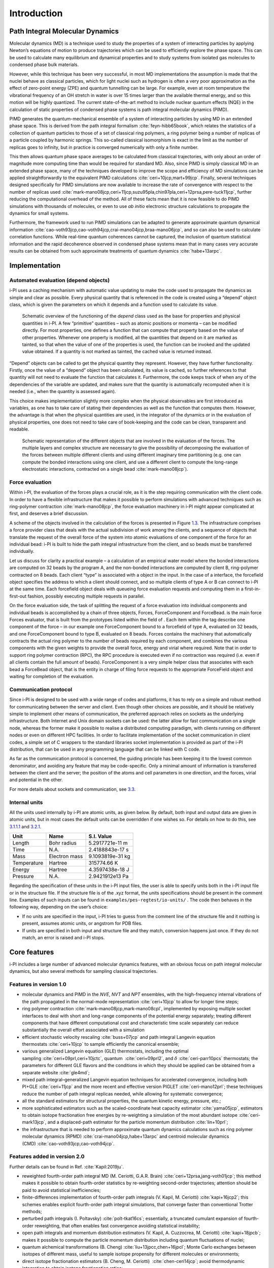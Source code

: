 Introduction
============

Path Integral Molecular Dynamics
--------------------------------

Molecular dynamics (MD) is a technique used to study the properties of a
system of interacting particles by applying Newton’s equations of motion
to produce trajectories which can be used to efficiently explore the
phase space. This can be used to calculate many equilibrium and
dynamical properties and to study systems from isolated gas molecules to
condensed phase bulk materials.

However, while this technique has been very successful, in most MD
implementations the assumption is made that the nuclei behave as
classical particles, which for light nuclei such as hydrogen is often a
very poor approximation as the effect of zero-point energy (ZPE) and
quantum tunnelling can be large. For example, even at room temperature
the vibrational frequency of an OH stretch in water is over 15 times
larger than the available thermal energy, and so this motion will be
highly quantized. The current state-of-the-art method to include nuclear
quantum effects (NQE) in the calculation of static properties of
condensed phase systems is path integral molecular dynamics (PIMD).

PIMD generates the quantum-mechanical ensemble of a system of
interacting particles by using MD in an extended phase space. This is
derived from the path integral formalism
:cite:`feyn-hibb65book`, which relates the statistics of a
collection of quantum particles to those of a set of classical ring
polymers, a ring polymer being a number of replicas of a particle
coupled by harmonic springs. This so-called classical isomorphism is
exact in the limit as the number of replicas goes to infinity, but in
practice is converged numerically with only a finite number.

This then allows quantum phase space averages to be calculated from
classical trajectories, with only about an order of magnitude more
computing time than would be required for standard MD. Also, since PIMD
is simply classical MD in an extended phase space, many of the
techniques developed to improve the scope and efficiency of MD
simulations can be applied straightforwardly to the equivalent PIMD
calculations :cite:`ceri+10jcp,mart+99jcp`. Finally, several
techniques designed specifically for PIMD simulations are now available
to increase the rate of convergence with respect to the number of
replicas used
:cite:`mark-mano08jcp,ceri+11jcp,suzu95pla,chin97pla,ceri+12prsa,pere-tuck11jcp`,
further reducing the computational overhead of the method. All of these
facts mean that it is now feasible to do PIMD simulations with thousands
of molecules, or even to use *ab initio* electronic structure
calculations to propagate the dynamics for small systems.

Furthermore, the framework used to run PIMD simulations can be adapted
to generate approximate quantum dynamical information
:cite:`cao-voth93jcp,cao-voth94jcp,crai-mano04jcp,braa-mano06jcp`,
and so can also be used to calculate correlation functions. While
real-time quantum coherences cannot be captured, the inclusion of
quantum statistical information and the rapid decoherence observed in
condensed phase systems mean that in many cases very accurate results
can be obtained from such approximate treatments of quantum dynamics
:cite:`habe+13arpc`.

Implementation
--------------

Automated evaluation (depend objects)
~~~~~~~~~~~~~~~~~~~~~~~~~~~~~~~~~~~~~

i-PI uses a caching mechanism with automatic value updating to make the
code used to propagate the dynamics as simple and clear as possible.
Every physical quantity that is referenced in the code is created using
a “depend” object class, which is given the parameters on which it
depends and a function used to calculate its value.

.. figure:: ../figures/ipi-depend.*
   :width: 90.0%

   Schematic overview of the functioning of the
   *depend* class used as the base for properties and physical
   quantities in i-PI. A few “primitive” quantities – such as atomic
   positions or momenta – can be modified directly. For most properties,
   one defines a function that can compute that property based on the
   value of other properties. Whenever one property is modified, all the
   quantities that depend on it are marked as tainted, so that when the
   value of one of the properties is used, the function can be invoked
   and the updated value obtained. If a quantity is not marked as
   tainted, the cached value is returned instead.

“Depend” objects can be called to get the physical quantity they
represent. However, they have further functionality. Firstly, once the
value of a “depend” object has been calculated, its value is cached, so
further references to that quantity will not need to evaluate the
function that calculates it. Furthermore, the code keeps track of when
any of the dependencies of the variable are updated, and makes sure that
the quantity is automatically recomputed when it is needed (i.e., when
the quantity is assessed again).

This choice makes implementation slightly more complex when the physical
observables are first introduced as variables, as one has to take care
of stating their dependencies as well as the function that computes
them. However, the advantage is that when the physical quantities are
used, in the integrator of the dynamics or in the evaluation of physical
properties, one does not need to take care of book-keeping and the code
can be clean, transparent and readable.

.. figure:: ../figures/ipi-forces.*
   :width: 90.0%

   Schematic representation of the different objects that
   are involved in the evaluation of the forces. The multiple layers and
   complex structure are necessary to give the possibility of
   decomposing the evaluation of the forces between multiple different
   clients and using different imaginary time partitioning (e.g. one can
   compute the bonded interactions using one client, and use a different
   client to compute the long-range electrostatic interactions,
   contracted on a single bead :cite:`mark-mano08jcp`).

Force evaluation
~~~~~~~~~~~~~~~~

Within i-PI, the evaluation of the forces plays a crucial role, as it is
the step requiring communication with the client code. In order to have
a flexible infrastructure that makes it possible to perform simulations
with advanced techniques such as ring-polymer
contraction :cite:`mark-mano08jcp`, the force evaluation
machinery in i-PI might appear complicated at first, and deserves a
brief discussion.

A scheme of the objects involved in the calculation of the forces is
presented in Figure `1.3 <#fig:forces>`__. The infrastracture comprises
a force provider class that deals with the actual subdivision of work
among the clients, and a sequence of objects that translate the request
of the overall force of the system into atomic evaluations of one
component of the force for an individual bead: i-PI is built to hide the
path integral infrastructure from the client, and so beads must be
transferred individually.

Let us discuss for clarity a practical example – a calculation of an
empirical water model where the bonded interactions are computed on 32
beads by the program A, and the non-bonded interactions are computed by
client B, ring-polymer contracted on 8 beads. Each client “type” is
associated with a object in the input. In the case of a interface, the
forcefield object specifies the address to which a client should
connect, and so multiple clients of type A or B can connect to i-PI at
the same time. Each forcefield object deals with queueing force
evaluation requests and computing them in a first-in-first-out fashion,
possibly executing multiple requests in parallel.

On the force evaluation side, the task of splitting the request of a
force evaluation into individual components and individual beads is
accomplished by a chain of three objects, Forces, ForceComponent and
ForceBead. is the main force Forces evaluator, that is built from the
prototypes listed within the field of . Each item within the tag
describe one component of the force – in our example one ForceComponent
bound to a forcefield of type A, evaluated on 32 beads, and one
ForceComponent bound to type B, evaluated on 8 beads. Forces contains
the machinery that automatically contracts the actual ring polymer to
the number of beads required by each component, and combines the various
components with the given weights to provide the overall force, energy
and virial where required. Note that in order to support ring polymer
contraction (RPC), the RPC procedure is executed even if no contraction
was required (i.e. even if all clients contain the full amount of
beads). ForceComponent is a very simple helper class that associates
with each bead a ForceBead object, that is the entity in charge of
filing force requests to the appropriate ForceField object and waiting
for completion of the evaluation.

Communication protocol
~~~~~~~~~~~~~~~~~~~~~~

Since i-PI is designed to be used with a wide range of codes and
platforms, it has to rely on a simple and robust method for
communicating between the server and client. Even though other choices
are possible, and it should be relatively simple to implement other
means of communication, the preferred approach relies on sockets as the
underlying infrastructure. Both Internet and Unix domain sockets can be
used: the latter allow for fast communication on a single node, whereas
the former make it possible to realise a distributed computing paradigm,
with clients running on different nodes or even on different HPC
facilities. In order to facilitate implementation of the socket
communication in client codes, a simple set of C wrappers to the
standard libraries socket implementation is provided as part of the i-PI
distribution, that can be used in any programming language that can be
linked with C code.

As far as the communication protocol is concerned, the guiding principle
has been keeping it to the lowest common denominator, and avoiding any
feature that may be code-specific. Only a minimal amount of information
is transferred between the client and the server; the position of the
atoms and cell parameters in one direction, and the forces, virial and
potential in the other.

For more details about sockets and communication, see
`3.3 <#distrib>`__.

.. _units:

Internal units
~~~~~~~~~~~~~~

All the units used internally by i-PI are atomic units, as given below.
By default, both input and output data are given in atomic units, but in
most cases the default units can be overridden if one wishes so. For
details on how to do this, see `3.1.1.1 <#inputunits>`__ and
`3.2.1 <#propertyfile>`__.

.. container:: center

   =========== ============= ================
   Unit        Name          S.I. Value
   =========== ============= ================
   Length      Bohr radius   5.2917721e-11 m
   Time        N.A.          2.4188843e-17 s
   Mass        Electron mass 9.1093819e-31 kg
   Temperature Hartree       315774.66 K
   Energy      Hartree       4.3597438e-18 J
   Pressure    N.A.          2.9421912e13 Pa
   =========== ============= ================

Regarding the specification of these units in the i-PI input files, the
user is able to specify units both in the i-PI input file or in the
structure file. If the structure file is of the .xyz format, the units
specifications should be present in the comment line. Examples of such
inputs can be found in ``examples/pes-regtest/io-units/`` . The code
then behaves in the following way, depending on the user’s choice:

-  If no units are specified in the input, i-PI tries to guess from the
   comment line of the structure file and it nothing is present, assumes
   atomic units, or angstrom for PDB files.

-  If units are specified in both input and structure file and they
   match, conversion happens just once. If they do not match, an error
   is raised and i-PI stops.

Core features
-------------

i-PI includes a large number of advanced molecular dynamics features,
with an obvious focus on path integral molecular dynamics, but also
several methods for sampling classical trajectories.

Features in version 1.0
~~~~~~~~~~~~~~~~~~~~~~~

-  molecular dynamics and PIMD in the *NVE*, *NVT* and *NPT* ensembles,
   with the high-frequency internal vibrations of the path propagated in
   the normal-mode representation :cite:`ceri+10jcp` to
   allow for longer time steps;

-  ring polymer
   contraction :cite:`mark-mano08jcp,mark-mano08cpl`,
   implemented by exposing multiple socket interfaces to deal with short
   and long-range components of the potential energy separately;
   treating different components that have different computational cost
   and characteristic time scale separately can reduce substantially the
   overall effort associated with a simulation

-  efficient stochastic velocity rescaling
   :cite:`buss+07jcp` and path integral Langevin equation
   thermostats :cite:`ceri+10jcp` to sample efficiently the
   canonical ensemble;

-  various generalized Langevin equation (GLE) thermostats, including
   the optimal sampling :cite:`ceri+09prl,ceri+10jctc`,
   quantum  :cite:`ceri+09prl2`, and
   :math:`\delta` :cite:`ceri-parr10pcs` thermostats; the
   parameters for different GLE flavors and the conditions in which they
   should be applied can be obtained from a separate
   website :cite:`gle4md`;

-  mixed path integral–generalized Langevin equation techniques for
   accelerated convergence, including both
   PI+GLE :cite:`ceri+11jcp` and the more recent and
   effective version PIGLET :cite:`ceri-mano12prl`; these
   techniques reduce the number of path integral replicas needed, while
   allowing for systematic convergence;

-  all the standard estimators for structural properties, the quantum
   kinetic energy, pressure, etc.;

-  more sophisticated estimators such as the scaled-coordinate heat
   capacity estimator :cite:`yama05jcp`, estimators to
   obtain isotope fractionation free energies by re-weighting a
   simulation of the most abundant
   isotope :cite:`ceri-mark13jcp`, and a displaced-path
   estimator for the particle momentum
   distribution :cite:`lin+10prl`;

-  the infrastructure that is needed to perform approximate quantum
   dynamics calculations such as ring polymer molecular dynamics
   (RPMD) :cite:`crai-mano04jcp,habe+13arpc` and centroid
   molecular dynamics
   (CMD) :cite:`cao-voth93jcp,cao-voth94jcp`.

Features added in version 2.0
~~~~~~~~~~~~~~~~~~~~~~~~~~~~~

Further details can be found in Ref. :cite:`Kapil:2019ju`.

-  reweighted fourth-order path integral MD (M. Ceriotti, G.A.R.
   Brain) :cite:`ceri+12prsa,jang-voth01jcp`; this method
   makes it possible to obtain fourth-order statistics by re-weighting
   second-order trajectories; attention should be paid to avoid
   statistical inefficiencies;

-  finite-differences implementation of fourth-order path integrals (V.
   Kapil, M. Ceriotti) :cite:`kapi+16jcp2`; this schemes
   enables explicit fourth-order path integral simulations, that
   converge faster than conventional Trotter methods;

-  perturbed path integrals (I.
   Poltavsky) :cite:`polt-tkat16cs`; essentially, a
   truncated cumulant expansion of fourth-order reweighting, that often
   enables fast convergence avoiding statistical instability;

-  open path integrals and momentum distribution estimators (V. Kapil,
   A. Cuzzocrea, M. Ceriotti) :cite:`kapi+18jpcb`; makes it
   possible to compute the particle momentum distribution including
   quantum fluctuations of nuclei;

-  quantum alchemical transformations (B. Cheng)
   :cite:`liu+13jpcc,chen+16jpcl`; Monte Carlo exchanges
   between isotopes of different mass, useful to sample isotope
   propensity for different molecules or environments;

-  direct isotope fractionation estimators (B. Cheng, M. Ceriotti)
    :cite:`chen-ceri14jcp`; avoid thermodynamic integration
   to obtain isotope fractionation ratios;

-  spatially localized ring polymer contraction (M. Rossi, M. Ceriotti)
   :cite:`litm+17jcp`; simple contraction scheme for weakly
   bound molecules, e.g. on surfaces;

-  ring polymer instantons (Y. Litman, J.O. Richardson, M. Rossi);
   evaluation of reaction rates and tunnelling splittings for molecular
   rearrangements and chemical reactions;

-  thermodynamic integration (M. Rossi, M. Ceriotti)
   :cite:`ross+16prl`; classical scheme to compute free
   energy differences;

-  geometry optimizers for minimization and saddle point search (B.
   Helfrecht, R. Petraglia, Y. Litman, M. Rossi)
   :cite:`ross+16prl`

-  harmonic vibrations through finite differences (V. Kapil, S.
   Bienvenue) :cite:`ross+16prl`; simple evaluation of the
   harmonic Hessian;

-  multiple time stepping (V. Kapil, M. Ceriotti)
   :cite:`kapi+16jcp`; accelerated simulations by separating
   slow and fast degrees of freedom into different components of the
   potential energy;

-  metadynamics through a PLUMED interface (G. Tribello, M. Ceriotti);
   simulation of rare events and free energy calculations;

-  replica exchange MD (R. Petraglia, R. Meissner, M.
   Ceriotti) :cite:`petr+15jcc`; accelerated convergence of
   averages by performing Monte Carlo exchanges of configurations
   between parallel calculations

-  thermostatted RPMD :cite:`ross+14jcp`, including
   optimized-GLE TRPMD :cite:`ross+18jcp`; reduces
   well-known artifacts in the simulation of dynamical properties by
   path integral methods;

-  dynamical corrections to Langevin trajectories (M. Rossi, V. Kapil,
   M. Ceriotti) :cite:`ross+18jcp`; eliminates the artifacts
   introduced into dynamical properties by the presence of thermostats;

-  fast forward Langevin thermostat (M. Hijazi, D. M. Wilkins, M.
   Ceriotti); a simple scheme to reduce the impact of strongly-damped
   Langevin thermostats on sampling efficiency;
   :cite:`hija+18jcp`

-  Langevin sampling for noisy and/or dissipative forces (J. Kessler, T.
   D. Kühne); suitable to stabilize and correct the artifacts that are
   introduced in MD trajectories by different extrapolation schemes;

Licence and credits
-------------------

Most of this code is distributed under the GPL licence. For more details
see `www.gnu.org/licences/gpl.html <www.gnu.org/licences/gpl.html>`__.
So that they can easily be incorporated in other codes, the files in the
directory “drivers” are all held under the MIT licence. For more details
see https://fedoraproject.org/wiki/Licensing:MIT.

If you use this code in any future publications, please cite this using
:cite:`ceri+14cpc` for v1 and
:cite:`Kapil:2019ju` for v2.

Contributors
~~~~~~~~~~~~

i-PI was originally written by M. Ceriotti and J. More at Oxford
University, together with D. Manolopoulos. Several people contributed to
its further development. Developers who implemented a specific feature
are acknowledged above.

On-line resources
-----------------

Python resources
~~~~~~~~~~~~~~~~

For help with Python programming, see
`www.python.org <www.python.org>`__. For information about the NumPy
mathematical library, see `www.numpy.org <www.numpy.org>`__, and for
worked examples of its capabilities see
`www.scipy.org/Tentative_NumPy_Tutorial <www.scipy.org/Tentative_NumPy_Tutorial>`__.
Finally, see http://hgomersall.github.io/pyFFTW/ for documentation on
the Python FFTW library that is currently implemented with i-PI.

.. _librarywebsites:

Client code resources
~~~~~~~~~~~~~~~~~~~~~

Several codes provide out-of-the-box an i-PI interface, including CP2K,
DFTB+, Lammps, Quantum ESPRESSO, Siesta, FHI-aims, Yaff, deMonNano, TBE.
If you are interested in interfacing your code to i-PI please get in
touch, we are always glad to help!

There are several Fortran and C libraries that most client codes will
probably need to run, such as FFTW, BLAS and LAPACK. These can be found
at `www.fftw.org <www.fftw.org>`__,
`www.netlib.org/blas <www.netlib.org/blas>`__ and
`www.netlib.org/lapack <www.netlib.org/lapack>`__ respectively.

These codes do not come as part of the i-PI package, and must be
downloaded separately. See chapter `2.2 <#clientinstall>`__ for more
details of how to do this.

i-PI resources
~~~~~~~~~~~~~~

For more information about i-PI and to download the source code go to
http://ipi-code.org/.

In http://gle4md.org/ one can also obtain colored-noise parameters to
run Path Integral with Generalized Langevin Equation thermostat
(PI+GLE/PIGLET) calculations.

